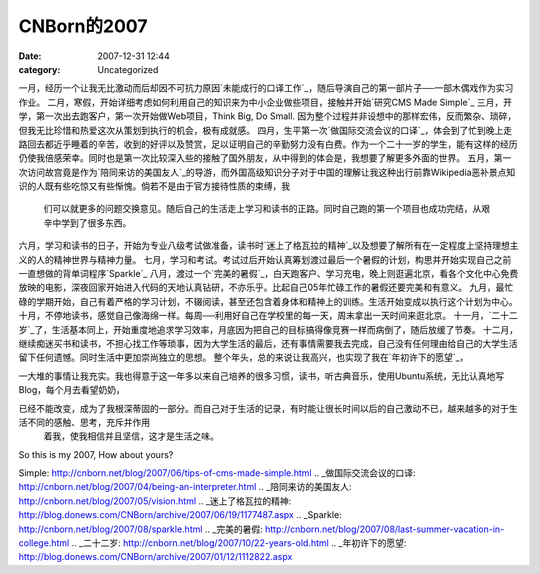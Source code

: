 CNBorn的2007
###########
:date: 2007-12-31 12:44
:category: Uncategorized

一月，经历一个让我无比激动而后却因不可抗力原因`未能成行的口译工作`_，随后导演自己的第一部片子──一部木偶戏作为实习作业。
二月，寒假，开始详细考虑如何利用自己的知识来为中小企业做些项目，接触并开始`研究CMS Made Simple`_
三月，开学，第一次出去跑客户，第一次开始做Web项目，Think Big, Do Small.
因为整个过程并非设想中的那样宏伟，反而繁杂、琐碎，但我无比珍惜和热爱这次从策划到执行的机会，极有成就感。
四月，生平第一次`做国际交流会议的口译`_，体会到了忙到晚上走路回去都近乎睡着的辛苦，收到的好评以及赞赏，足以证明自己的辛勤努力没有白费。作为一个二十一岁的学生，能有这样的经历仍使我倍感荣幸。同时也是第一次比较深入些的接触了国外朋友，从中得到的体会是，我想要了解更多外面的世界。
五月，第一次访问故宫竟是作为`陪同来访的美国友人`_的导游，而外国高级知识分子对于中国的理解让我这种出行前靠Wikipedia恶补景点知识的人既有些吃惊又有些惭愧。倘若不是由于官方接待性质的束缚，我
 们可以就更多的问题交换意见。随后自己的生活走上学习和读书的正路。同时自己跑的第一个项目也成功完结，从艰辛中学到了很多东西。
六月，学习和读书的日子，开始为专业八级考试做准备，读书时`迷上了格瓦拉的精神`_以及想要了解所有在一定程度上坚持理想主义的人的精神世界与精神力量。
七月，学习和考试。考试过后开始认真筹划渡过最后一个暑假的计划，构思并开始实现自己之前一直想做的背单词程序`Sparkle`_
八月，渡过一个`完美的暑假`_，白天跑客户、学习充电，晚上则逛遍北京，看各个文化中心免费放映的电影，深夜回家开始进入代码的天地认真钻研，不亦乐乎。比起自己05年忙碌工作的暑假还要完美和有意义。
九月，最忙碌的学期开始，自己有着严格的学习计划，不辍阅读，甚至还包含着身体和精神上的训练。生活开始变成以执行这个计划为中心。
十月，不停地读书，感觉自己像海绵一样。每周──利用好自己在学校里的每一天，周末拿出一天时间来逛北京。
十一月，`二十二岁`_了，生活基本同上，开始重度地追求学习效率，月底因为把自己的目标搞得像竞赛一样而病倒了，随后放缓了节奏。
十二月，继续痴迷买书和读书，不担心找工作等琐事，因为大学生活的最后，还有事情需要我去完成，自己没有任何理由给自己的大学生活留下任何遗憾。同时生活中更加崇尚独立的思想。
整个年头，总的来说让我高兴，也实现了我在`年初许下的愿望`_，

一大堆的事情让我充实。我也得意于这一年多以来自己培养的很多习惯，读书，听古典音乐，使用Ubuntu系统，无比认真地写Blog，每个月去看望奶奶，

已经不能改变，成为了我根深蒂固的一部分。而自己对于生活的记录，有时能让很长时间以后的自己激动不已，越来越多的对于生活不同的感触、思考，充斥并作用
 着我，使我相信并且坚信，这才是生活之味。
So this is my 2007, How about yours?

.. _未能成行的口译工作: http://blog.donews.com/CNBorn/archive/2007/01/19/1116586.aspx
.. _研究CMS Made
Simple: http://cnborn.net/blog/2007/06/tips-of-cms-made-simple.html
.. _做国际交流会议的口译: http://cnborn.net/blog/2007/04/being-an-interpreter.html
.. _陪同来访的美国友人: http://cnborn.net/blog/2007/05/vision.html
.. _迷上了格瓦拉的精神: http://blog.donews.com/CNBorn/archive/2007/06/19/1177487.aspx
.. _Sparkle: http://cnborn.net/blog/2007/08/sparkle.html
.. _完美的暑假: http://cnborn.net/blog/2007/08/last-summer-vacation-in-college.html
.. _二十二岁: http://cnborn.net/blog/2007/10/22-years-old.html
.. _年初许下的愿望: http://blog.donews.com/CNBorn/archive/2007/01/12/1112822.aspx
